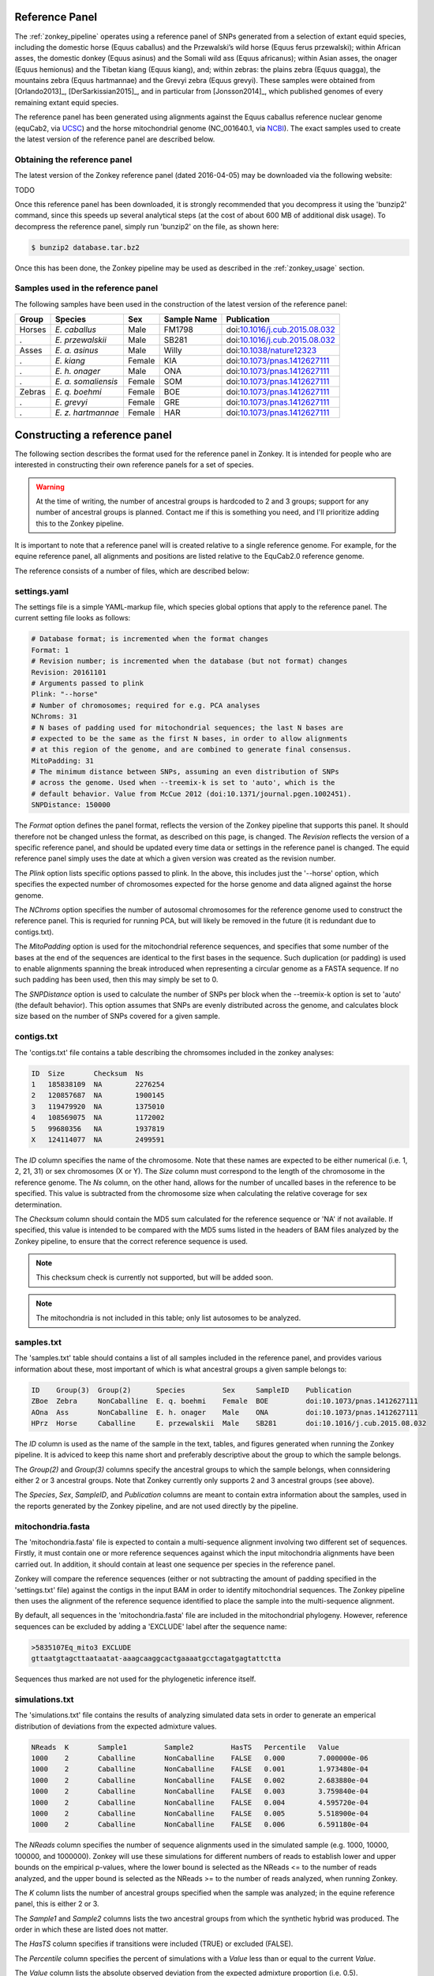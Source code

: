 .. _zonkey_panel:

Reference Panel
===============

The :ref:`zonkey_pipeline` operates using a reference panel of SNPs generated from a selection of extant equid species, including the domestic horse (Equus caballus) and the Przewalski’s wild horse (Equus ferus przewalski); within African asses, the domestic donkey (Equus asinus) and the Somali wild ass (Equus africanus); within Asian asses, the onager (Equus hemionus) and the Tibetan kiang (Equus kiang), and; within zebras: the plains zebra (Equus quagga), the mountains zebra (Equus hartmannae) and the Grevyi zebra (Equus grevyi). These samples were obtained from [Orlando2013]_, [DerSarkissian2015]_, and in particular from [Jonsson2014]_, which published genomes of every remaining extant equid species.

The reference panel has been generated using alignments against the Equus caballus reference nuclear genome (equCab2, via `UCSC`_) and the horse mitochondrial genome (NC\_001640.1, via `NCBI`_). The exact samples used to create the latest version of the reference panel are described below.


Obtaining the reference panel
-------------------------------

The latest version of the Zonkey reference panel (dated 2016-04-05) may be downloaded via the following website:

TODO

Once this reference panel has been downloaded, it is strongly recommended that you decompress it using the 'bunzip2' command, since this speeds up several analytical steps (at the cost of about 600 MB of additional disk usage). To decompress the reference panel, simply run 'bunzip2' on the file, as shown here:

.. code-block:: bash

    $ bunzip2 database.tar.bz2

.. warning:
    Do not untar the reference panel. The Zonkey pipeline currently expects data files to be stored in a tar archive, and will not work if files have been extracted into a folder. This may change in the future.

Once this has been done, the Zonkey pipeline may be used as described in the :ref:`zonkey_usage` section.


Samples used in the reference panel
-----------------------------------

The following samples have been used in the construction of the latest version of the reference panel:

======  ===================  ======  ===========  =============================
Group   Species              Sex     Sample Name  Publication
======  ===================  ======  ===========  =============================
Horses  *E. caballus*        Male    FM1798       doi:`10.1016/j.cub.2015.08.032 <https://doi.org/10.1016/j.cub.2015.08.032>`_
.       *E. przewalskii*     Male    SB281        doi:`10.1016/j.cub.2015.08.032 <https://doi.org/10.1016/j.cub.2015.08.032>`_
Asses   *E. a. asinus*       Male    Willy        doi:`10.1038/nature12323       <https://doi.org/10.1038/nature12323>`_
.       *E. kiang*           Female  KIA          doi:`10.1073/pnas.1412627111   <https://doi.org/10.1073/pnas.1412627111>`_
.       *E. h. onager*       Male    ONA          doi:`10.1073/pnas.1412627111   <https://doi.org/10.1073/pnas.1412627111>`_
.       *E. a. somaliensis*  Female  SOM          doi:`10.1073/pnas.1412627111   <https://doi.org/10.1073/pnas.1412627111>`_
Zebras  *E. q. boehmi*       Female  BOE          doi:`10.1073/pnas.1412627111   <https://doi.org/10.1073/pnas.1412627111>`_
.       *E. grevyi*          Female  GRE          doi:`10.1073/pnas.1412627111   <https://doi.org/10.1073/pnas.1412627111>`_
.       *E. z. hartmannae*   Female  HAR          doi:`10.1073/pnas.1412627111   <https://doi.org/10.1073/pnas.1412627111>`_
======  ===================  ======  ===========  =============================


Constructing a reference panel
==============================

The following section describes the format used for the reference panel in Zonkey. It is intended for people who are interested in constructing their own reference panels for a set of species.

.. warning::
    At the time of writing, the number of ancestral groups is hardcoded to 2 and 3 groups; support for any number of ancestral groups is planned. Contact me if this is something you need, and I'll prioritize adding this to the Zonkey pipeline.


It is important to note that a reference panel will is created relative to a single reference genome. For example, for the equine reference panel, all alignments and positions are listed relative to the EquCab2.0 reference genome.

The reference consists of a number of files, which are described below:


settings.yaml
-------------

The settings file is a simple YAML-markup file, which species global options that apply to the reference panel. The current setting file looks as follows:

.. code-block:: yaml

    # Database format; is incremented when the format changes
    Format: 1
    # Revision number; is incremented when the database (but not format) changes
    Revision: 20161101
    # Arguments passed to plink
    Plink: "--horse"
    # Number of chromosomes; required for e.g. PCA analyses
    NChroms: 31
    # N bases of padding used for mitochondrial sequences; the last N bases are
    # expected to be the same as the first N bases, in order to allow alignments
    # at this region of the genome, and are combined to generate final consensus.
    MitoPadding: 31
    # The minimum distance between SNPs, assuming an even distribution of SNPs
    # across the genome. Used when --treemix-k is set to 'auto', which is the
    # default behavior. Value from McCue 2012 (doi:10.1371/journal.pgen.1002451).
    SNPDistance: 150000


The *Format* option defines the panel format, reflects the version of the Zonkey pipeline that supports this panel. It should therefore not be changed unless the format, as described on this page, is changed. The *Revision* reflects the version of a specific reference panel, and should be updated every time data or settings in the reference panel is changed. The equid reference panel simply uses the date at which a given version was created as the revision number.

The *Plink* option lists specific options passed to plink. In the above, this includes just the '--horse' option, which specifies the expected number of chromosomes expected for the horse genome and data aligned against the horse genome.

The *NChroms* option specifies the number of autosomal chromosomes for the reference genome used to construct the reference panel. This is requried for running PCA, but will likely be removed in the future (it is redundant due to contigs.txt).

The *MitoPadding* option is used for the mitochondrial reference sequences, and specifies that some number of the bases at the end of the sequences are identical to the first bases in the sequence. Such duplication (or padding) is used to enable alignments spanning the break introduced when representing a circular genome as a FASTA sequence. If no such padding has been used, then this may simply be set to 0.

The *SNPDistance* option is used to calculate the number of SNPs per block when the --treemix-k option is set to 'auto' (the default behavior). This option assumes that SNPs are evenly distributed across the genome, and calculates block size based on the number of SNPs covered for a given sample.


contigs.txt
-----------

The 'contigs.txt' file contains a table describing the chromsomes included in the zonkey analyses:

.. code-block:: text

    ID  Size       Checksum  Ns
    1   185838109  NA        2276254
    2   120857687  NA        1900145
    3   119479920  NA        1375010
    4   108569075  NA        1172002
    5   99680356   NA        1937819
    X   124114077  NA        2499591

The *ID* column specifies the name of the chromosome. Note that these names are expected to be either numerical (i.e. 1, 2, 21, 31) or sex chromosomes (X or Y). The *Size* column must correspond to the length of the chromosome in the reference genome. The *Ns* column, on the other hand, allows for the number of uncalled bases in the reference to be specified. This value is subtracted from the chromosome size when calculating the relative coverage for sex determination.

The *Checksum* column should contain the MD5 sum calculated for the reference sequence or 'NA' if not available. If specified, this value is intended to be compared with the MD5 sums listed in the headers of BAM files analyzed by the Zonkey pipeline, to ensure that the correct reference sequence is used.

.. note::
    This checksum check is currently not supported, but will be added soon.


.. note::
    The mitochondria is not included in this table; only list autosomes to be analyzed.


samples.txt
-----------

The 'samples.txt' table should contains a list of all samples included in the reference panel, and provides various information about these, most important of which is what ancestral groups a given sample belongs to:

.. code-block:: text

    ID    Group(3)  Group(2)      Species         Sex     SampleID    Publication
    ZBoe  Zebra     NonCaballine  E. q. boehmi    Female  BOE         doi:10.1073/pnas.1412627111
    AOna  Ass       NonCaballine  E. h. onager    Male    ONA         doi:10.1073/pnas.1412627111
    HPrz  Horse     Caballine     E. przewalskii  Male    SB281       doi:10.1016/j.cub.2015.08.032


The *ID* column is used as the name of the sample in the text, tables, and figures generated when running the Zonkey pipeline. It is adviced to keep this name short and preferably descriptive about the group to which the sample belongs.

The *Group(2)* and *Group(3)* columns specify the ancestral groups to which the sample belongs, when connsidering either 2 or 3 ancestral groups. Note that Zonkey currently only supports 2 and 3 ancestral groups (see above).

The *Species*, *Sex*, *SampleID*, and *Publication* columns are meant to contain extra information about the samples, used in the reports generated by the Zonkey pipeline, and are not used directly by the pipeline.


mitochondria.fasta
------------------

The 'mitochondria.fasta' file is expected to contain a multi-sequence alignment involving two different set of sequences. Firstly, it must contain one or more reference sequences against which the input mitochondria alignments have been carried out. In addition, it should contain at least one sequence per species in the reference panel.

Zonkey will compare the reference sequences (either or not subtracting the amount of padding specified in the 'settings.txt' file) against the contigs in the input BAM in order to identify mitochondrial sequences. The Zonkey pipeline then uses the alignment of the reference sequence identified to place the sample into the multi-sequence alignment.

By default, all sequences in the 'mitochondria.fasta' file are included in the mitochondrial phylogeny. However, reference sequences can be excluded by adding a 'EXCLUDE' label after the sequence name:

.. code-block:: text

    >5835107Eq_mito3 EXCLUDE
    gttaatgtagcttaataatat-aaagcaaggcactgaaaatgcctagatgagtattctta

Sequences thus marked are not used for the phylogenetic inference itself.


simulations.txt
---------------

The 'simulations.txt' file contains the results of analyzing simulated data sets in order to generate an emperical distribution of deviations from the expected admixture values.

.. code-block:: text

    NReads  K       Sample1         Sample2         HasTS   Percentile   Value
    1000    2       Caballine       NonCaballine    FALSE   0.000        7.000000e-06
    1000    2       Caballine       NonCaballine    FALSE   0.001        1.973480e-04
    1000    2       Caballine       NonCaballine    FALSE   0.002        2.683880e-04
    1000    2       Caballine       NonCaballine    FALSE   0.003        3.759840e-04
    1000    2       Caballine       NonCaballine    FALSE   0.004        4.595720e-04
    1000    2       Caballine       NonCaballine    FALSE   0.005        5.518900e-04
    1000    2       Caballine       NonCaballine    FALSE   0.006        6.591180e-04

The *NReads* column specifies the number of sequence alignments used in the simulated sample (e.g. 1000, 10000, 100000, and 1000000). Zonkey will use these simulations for different numbers of reads to establish lower and upper bounds on the empirical p-values, where the lower bound is selected as the NReads <= to the number of reads analyzed, and the upper bound is selected as the NReads >= to the number of reads analyzed, when running Zonkey.

The *K* column lists the number of ancestral groups specified when the sample was analyzed; in the equine reference panel, this is either 2 or 3.

The *Sample1* and *Sample2* columns lists the two ancestral groups from which the synthetic hybrid was produced. The order in which these are listed does not matter.

The *HasTS* column specifies if transitions were included (TRUE) or excluded (FALSE).

The *Percentile* column specifies the percent of simulations with a *Value* less than or equal to the current *Value*.

The *Value* column lists the absolute observed deviation from the expected admixture proportion (i.e. 0.5).


There is currently no way to generate this automatically table, but having some support for doing this is planned. Note also that zonkey can be run using a hidden option '--admixture-only', which skips all analyses but those required in order to run ADMIXTURE on the data, and thereby makes running ADMIXTURE exactly as it would be run by Zonkey trivial. For example:

   $ paleomix zonkey run --admixture-only database.tar simulation.bam


genotypes.txt
-------------

The 'genotypes.txt' file contains a table of heterozyous sites relative to the reference sequence used for the reference panel.

.. warning::
    Columns in the 'genotypes.txt' file are expected to be in the exact order shown below.


.. code-block:: text

    Chrom  Pos     Ref AAsi;AKia;AOna;ASom;HCab;HPrz;ZBoe;ZGre;ZHar
    1      1094    A   CAACAAAAA
    1      1102    G   AGGAGGGGG
    1      1114    A   AAAAAAAGA
    1      1126    C   CCCCCCCYC
    1      1128    C   CCCCCCCGC
    1      1674    T   GGGGTTGGG
    1      1675    G   GCCGGGGGG


The *Chrom* column is expected to contain only those contigs / chromosomes listed in the 'contigs.txt' file; the *Pos* column contains the 1-based positions of the variable sites relative to the reference sequence. The *Ref* column contains the nucleotide observed in the reference sequence for the current position; it is currently not used, and may be removed in future versions of Zonkey. The final column contains the nucleotides observed for every sample named in 'samples.txt', joined by semi-colons, and a single letter nucleotide for each of these encoded using UIPAC codes (i.e. A equals AA, W equals AT). The equine reference panel does not include sites not called in every sample, but including such sites is possible by setting the nucleotide to 'N' for the sample with missing data.


Packaging the files
-------------------

The reference panel is distributed as a tar archive. For best performance, the files should be laid out so that the genotypes.txt file is the last file in the archive. This may be accomplished with the following command:

.. code-block:: bash

    $ tar cvf database.tar settings.yaml contigs.txt samples.txt mitochondria.fasta simulations.txt examples genotypes.txt

The tar file may be compressed for distribution (bzip2 or gzip), but should be used uncompressed for best performance.


.. _NCBI: https://www.ncbi.nlm.nih.gov/nuccore/5835107
.. _UCSC: https://genome.ucsc.edu/cgi-bin/hgGateway?clade=mammal&org=Horse&db=0
